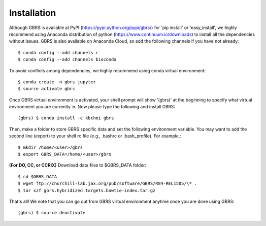 .. highlight:: shell

============
Installation
============

Although GBRS is available at PyPI (https://pypi.python.org/pypi/gbrs/) for 'pip install' or 'easy_install', we highly recommend using Anaconda distribution of python (https://www.continuum.io/downloads) to install all the dependencies without issues. GBRS is also available on Anaconda Cloud, so add the following channels if you have not already::

    $ conda config --add channels r
    $ conda config --add channels bioconda

To avoid conflicts among dependencies, we highly recommend using conda virtual environment::

    $ conda create -n gbrs jupyter
    $ source activate gbrs

Once GBRS virtual environment is activated, your shell prompt will show '(gbrs)' at the beginning to specify what virtual environment you are currently in. Now please type the following and install GBRS::

    (gbrs) $ conda install -c kbchoi gbrs

Then, make a folder to store GBRS specific data and set the following environment variable. You may want to add the second line (export) to your shell rc file (e.g., .bashrc or .bash_profile). For example,::

    $ mkdir /home/<user>/gbrs
    $ export GBRS_DATA=/home/<user>/gbrs

**(For DO, CC, or CCRIX)** Download data files to $GBRS_DATA folder::

    $ cd $GBRS_DATA
    $ wget ftp://churchill-lab.jax.org/pub/software/GBRS/R84-REL1505/\* .
    $ tar xzf gbrs.hybridized.targets.bowtie-index.tar.gz

That's all! We note that you can go out from GBRS virtual environment anytime once you are done using GBRS::

    (gbrs) $ source deactivate
